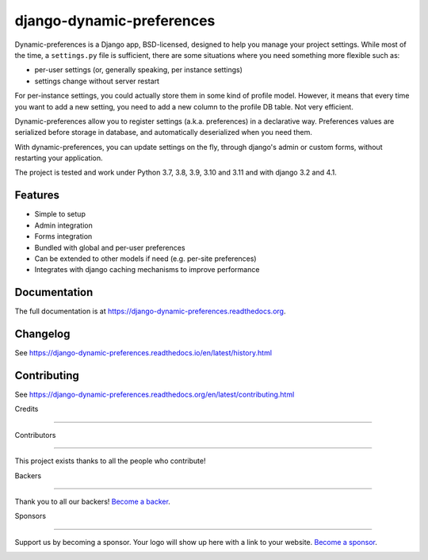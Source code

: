 =============================
django-dynamic-preferences
=============================

.. image:: https://badge.fury.io/py/django-dynamic-preferences.png
    :target: https://badge.fury.io/py/django-dynamic-preferences

.. image:: https://readthedocs.org/projects/django-dynamic-preferences/badge/?version=latest
    :target: http://django-dynamic-preferences.readthedocs.org/en/latest/

.. image:: https://github.com/agateblue/django-dynamic-preferences/actions/workflows/tests.yml/badge.svg
    :target: https://github.com/agateblue/django-dynamic-preferences/actions/workflows/tests.yml

.. image:: https://opencollective.com/django-dynamic-preferences/backers/badge.svg
    :alt: Backers on Open Collective
    :target: #backers

.. image:: https://opencollective.com/django-dynamic-preferences/sponsors/badge.svg
    :alt: Sponsors on Open Collective
    :target: #sponsors

Dynamic-preferences is a Django app, BSD-licensed, designed to help you manage your project settings. While most of the time,
a ``settings.py`` file is sufficient, there are some situations where you need something more flexible such as:

* per-user settings (or, generally speaking, per instance settings)
* settings change without server restart

For per-instance settings, you could actually store them in some kind of profile model. However, it means that every time you want to add a new setting, you need to add a new column to the profile DB table. Not very efficient.

Dynamic-preferences allow you to register settings (a.k.a. preferences) in a declarative way. Preferences values are serialized before storage in database, and automatically deserialized when you need them.

With dynamic-preferences, you can update settings on the fly, through django's admin or custom forms, without restarting your application.

The project is tested and work under Python 3.7, 3.8, 3.9, 3.10 and 3.11 and with django 3.2 and 4.1.

Features
--------

* Simple to setup
* Admin integration
* Forms integration
* Bundled with global and per-user preferences
* Can be extended to other models if need (e.g. per-site preferences)
* Integrates with django caching mechanisms to improve performance

Documentation
-------------

The full documentation is at https://django-dynamic-preferences.readthedocs.org.

Changelog
---------

See https://django-dynamic-preferences.readthedocs.io/en/latest/history.html

Contributing
------------

See https://django-dynamic-preferences.readthedocs.org/en/latest/contributing.html

Credits

+++++++

Contributors

------------

This project exists thanks to all the people who contribute!

.. image:: https://opencollective.com/django-dynamic-preferences/contributors.svg?width=890&button=false

Backers

-------

Thank you to all our backers! `Become a backer`__.

.. image:: https://opencollective.com/django-dynamic-preferences/backers.svg?width=890
    :target: https://opencollective.com/django-dynamic-preferences#backers

__ Backer_
.. _Backer: https://opencollective.com/django-dynamic-preferences#backer

Sponsors

--------

Support us by becoming a sponsor. Your logo will show up here with a link to your website. `Become a sponsor`__.

.. image:: https://opencollective.com/django-dynamic-preferences/sponsor/0/avatar.svg
    :target: https://opencollective.com/django-dynamic-preferences/sponsor/0/website

__ Sponsor_
.. _Sponsor: https://opencollective.com/django-dynamic-preferences#sponsor
